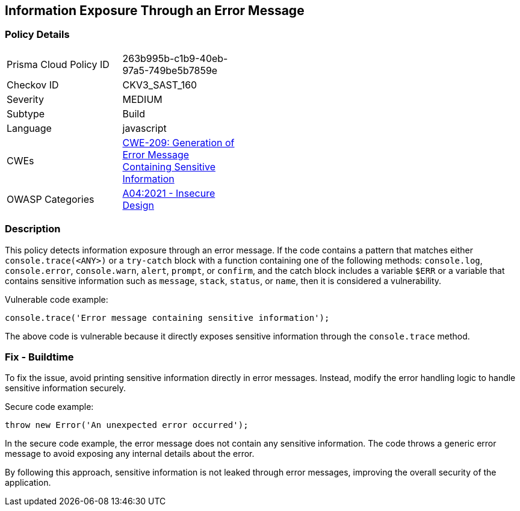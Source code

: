 
== Information Exposure Through an Error Message

=== Policy Details

[width=45%]
[cols="1,1"]
|=== 
|Prisma Cloud Policy ID 
| 263b995b-c1b9-40eb-97a5-749be5b7859e

|Checkov ID 
|CKV3_SAST_160

|Severity
|MEDIUM

|Subtype
|Build

|Language
|javascript

|CWEs
|https://cwe.mitre.org/data/definitions/209.html[CWE-209: Generation of Error Message Containing Sensitive Information]

|OWASP Categories
|https://owasp.org/Top10/A04_2021-Insecure_Design/[A04:2021 - Insecure Design]

|=== 

=== Description

This policy detects information exposure through an error message. If the code contains a pattern that matches either `console.trace(<ANY>)` or a `try-catch` block with a function containing one of the following methods: `console.log`, `console.error`, `console.warn`, `alert`, `prompt`, or `confirm`, and the catch block includes a variable `$ERR` or a variable that contains sensitive information such as `message`, `stack`, `status`, or `name`, then it is considered a vulnerability.

Vulnerable code example:

[source,javascript]
```
console.trace('Error message containing sensitive information');
```

The above code is vulnerable because it directly exposes sensitive information through the `console.trace` method.

=== Fix - Buildtime

To fix the issue, avoid printing sensitive information directly in error messages. Instead, modify the error handling logic to handle sensitive information securely.

Secure code example:

[source,javascript]
```
throw new Error('An unexpected error occurred');
```

In the secure code example, the error message does not contain any sensitive information. The code throws a generic error message to avoid exposing any internal details about the error.

By following this approach, sensitive information is not leaked through error messages, improving the overall security of the application.
    
